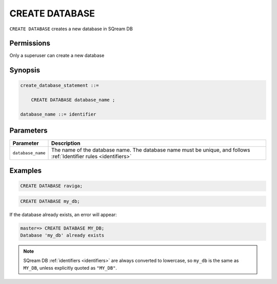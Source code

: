 .. _create_database:

*****************
CREATE DATABASE
*****************

``CREATE DATABASE`` creates a new database in SQream DB

Permissions
=============

Only a superuser can create a new database

Synopsis
==========

.. code-block:: postgres

   create_database_statement ::=

       CREATE DATABASE database_name ;

   database_name ::= identifier

Parameters
============

.. list-table:: 
   :widths: auto
   :header-rows: 1
   
   * - Parameter
     - Description
   * - ``database_name``
     - The name of the database name. The database name must be unique, and follows :ref:`Identifier rules <identifiers>`
     
Examples
===========

.. code-block:: postgres

   CREATE DATABASE raviga;

.. code-block:: postgres

   CREATE DATABASE my_db;

If the database already exists, an error will appear:

.. code-block:: psql
  
  master=> CREATE DATABASE MY_DB;
  Database 'my_db' already exists

.. note:: SQream DB :ref:`identifiers <identifiers>` are always converted to lowercase, so ``my_db`` is the same as ``MY_DB``, unless explicitly quoted as ``"MY_DB"``.